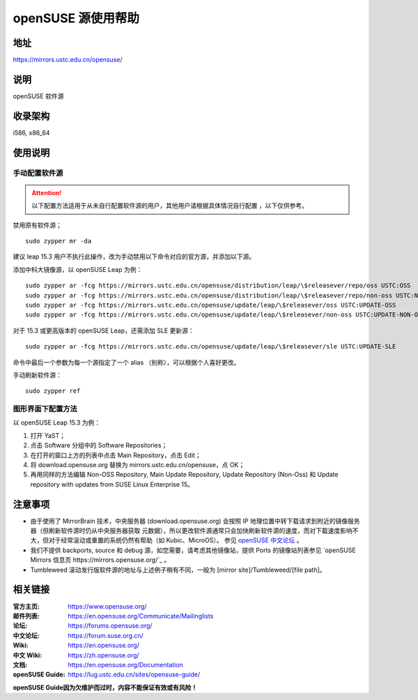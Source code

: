 =======================
openSUSE 源使用帮助
=======================

地址
====

https://mirrors.ustc.edu.cn/opensuse/

说明
====

openSUSE 软件源

收录架构
========

i586, x86_64

使用说明
========

手动配置软件源
--------------

.. attention::
    以下配置方法适用于从未自行配置软件源的用户，其他用户请根据具体情况自行配置 ，以下仅供参考。

禁用原有软件源；

::

  sudo zypper mr -da

建议 leap 15.3 用户不执行此操作，改为手动禁用以下命令对应的官方源，并添加以下源。

添加中科大镜像源，以 openSUSE Leap 为例：

::

  sudo zypper ar -fcg https://mirrors.ustc.edu.cn/opensuse/distribution/leap/\$releasever/repo/oss USTC:OSS
  sudo zypper ar -fcg https://mirrors.ustc.edu.cn/opensuse/distribution/leap/\$releasever/repo/non-oss USTC:NON-OSS
  sudo zypper ar -fcg https://mirrors.ustc.edu.cn/opensuse/update/leap/\$releasever/oss USTC:UPDATE-OSS
  sudo zypper ar -fcg https://mirrors.ustc.edu.cn/opensuse/update/leap/\$releasever/non-oss USTC:UPDATE-NON-OSS

对于 15.3 或更高版本的 openSUSE Leap，还需添加 SLE 更新源：

::

  sudo zypper ar -fcg https://mirrors.ustc.edu.cn/opensuse/update/leap/\$releasever/sle USTC:UPDATE-SLE

命令中最后一个参数为每一个源指定了一个 alias （别称），可以根据个人喜好更改。

手动刷新软件源：

::

  sudo zypper ref

图形界面下配置方法
-------------------

以 openSUSE Leap 15.3 为例：

#. 打开 YaST；
#. 点击 Software 分组中的 Software Repositories；
#. 在打开的窗口上方的列表中点击 Main Repository，点击 Edit；
#. 将 download.opensuse.org 替换为 mirrors.ustc.edu.cn/opensuse，点 OK；
#. 再用同样的方法编辑 Non-OSS Repository, Main Update Repository, Update Repository (Non-Oss) 和 Update repository with updates from SUSE Linux Enterprise 15。

注意事项
========

* 由于使用了 MirrorBrain 技术，中央服务器 (download.opensuse.org) 会按照 IP
  地理位置中转下载请求到附近的镜像服务器（但刷新软件源时仍从中央服务器获取
  元数据），所以更改软件源通常只会加快刷新软件源的速度，而对下载速度影响不大，但对于经常滚动或重置的系统仍然有帮助（如 Kubic、MicroOS）。
  参见 `openSUSE 中文论坛 <https://forum.suse.org.cn/t/opensuse/1759>`_ 。
* 我们不提供 backports, source 和 debug 源，如您需要，请考虑其他镜像站，提供 Ports 的镜像站列表参见 `openSUSE Mirrors 信息页 https://mirrors.opensuse.org/`_ 。
* Tumbleweed 滚动发行版软件源的地址与上述例子稍有不同，一般为 [mirror site]/Tumbleweed/[file path]。

相关链接
========

:官方主页: https://www.opensuse.org/
:邮件列表: https://en.opensuse.org/Communicate/Mailinglists
:论坛: https://forums.opensuse.org/
:中文论坛: https://forum.suse.org.cn/
:Wiki: https://en.opensuse.org/
:中文 Wiki: https://zh.opensuse.org/
:文档: https://en.opensuse.org/Documentation
:openSUSE Guide: https://lug.ustc.edu.cn/sites/opensuse-guide/
**openSUSE Guide因为欠维护而过时，内容不能保证有效或有风险！**
